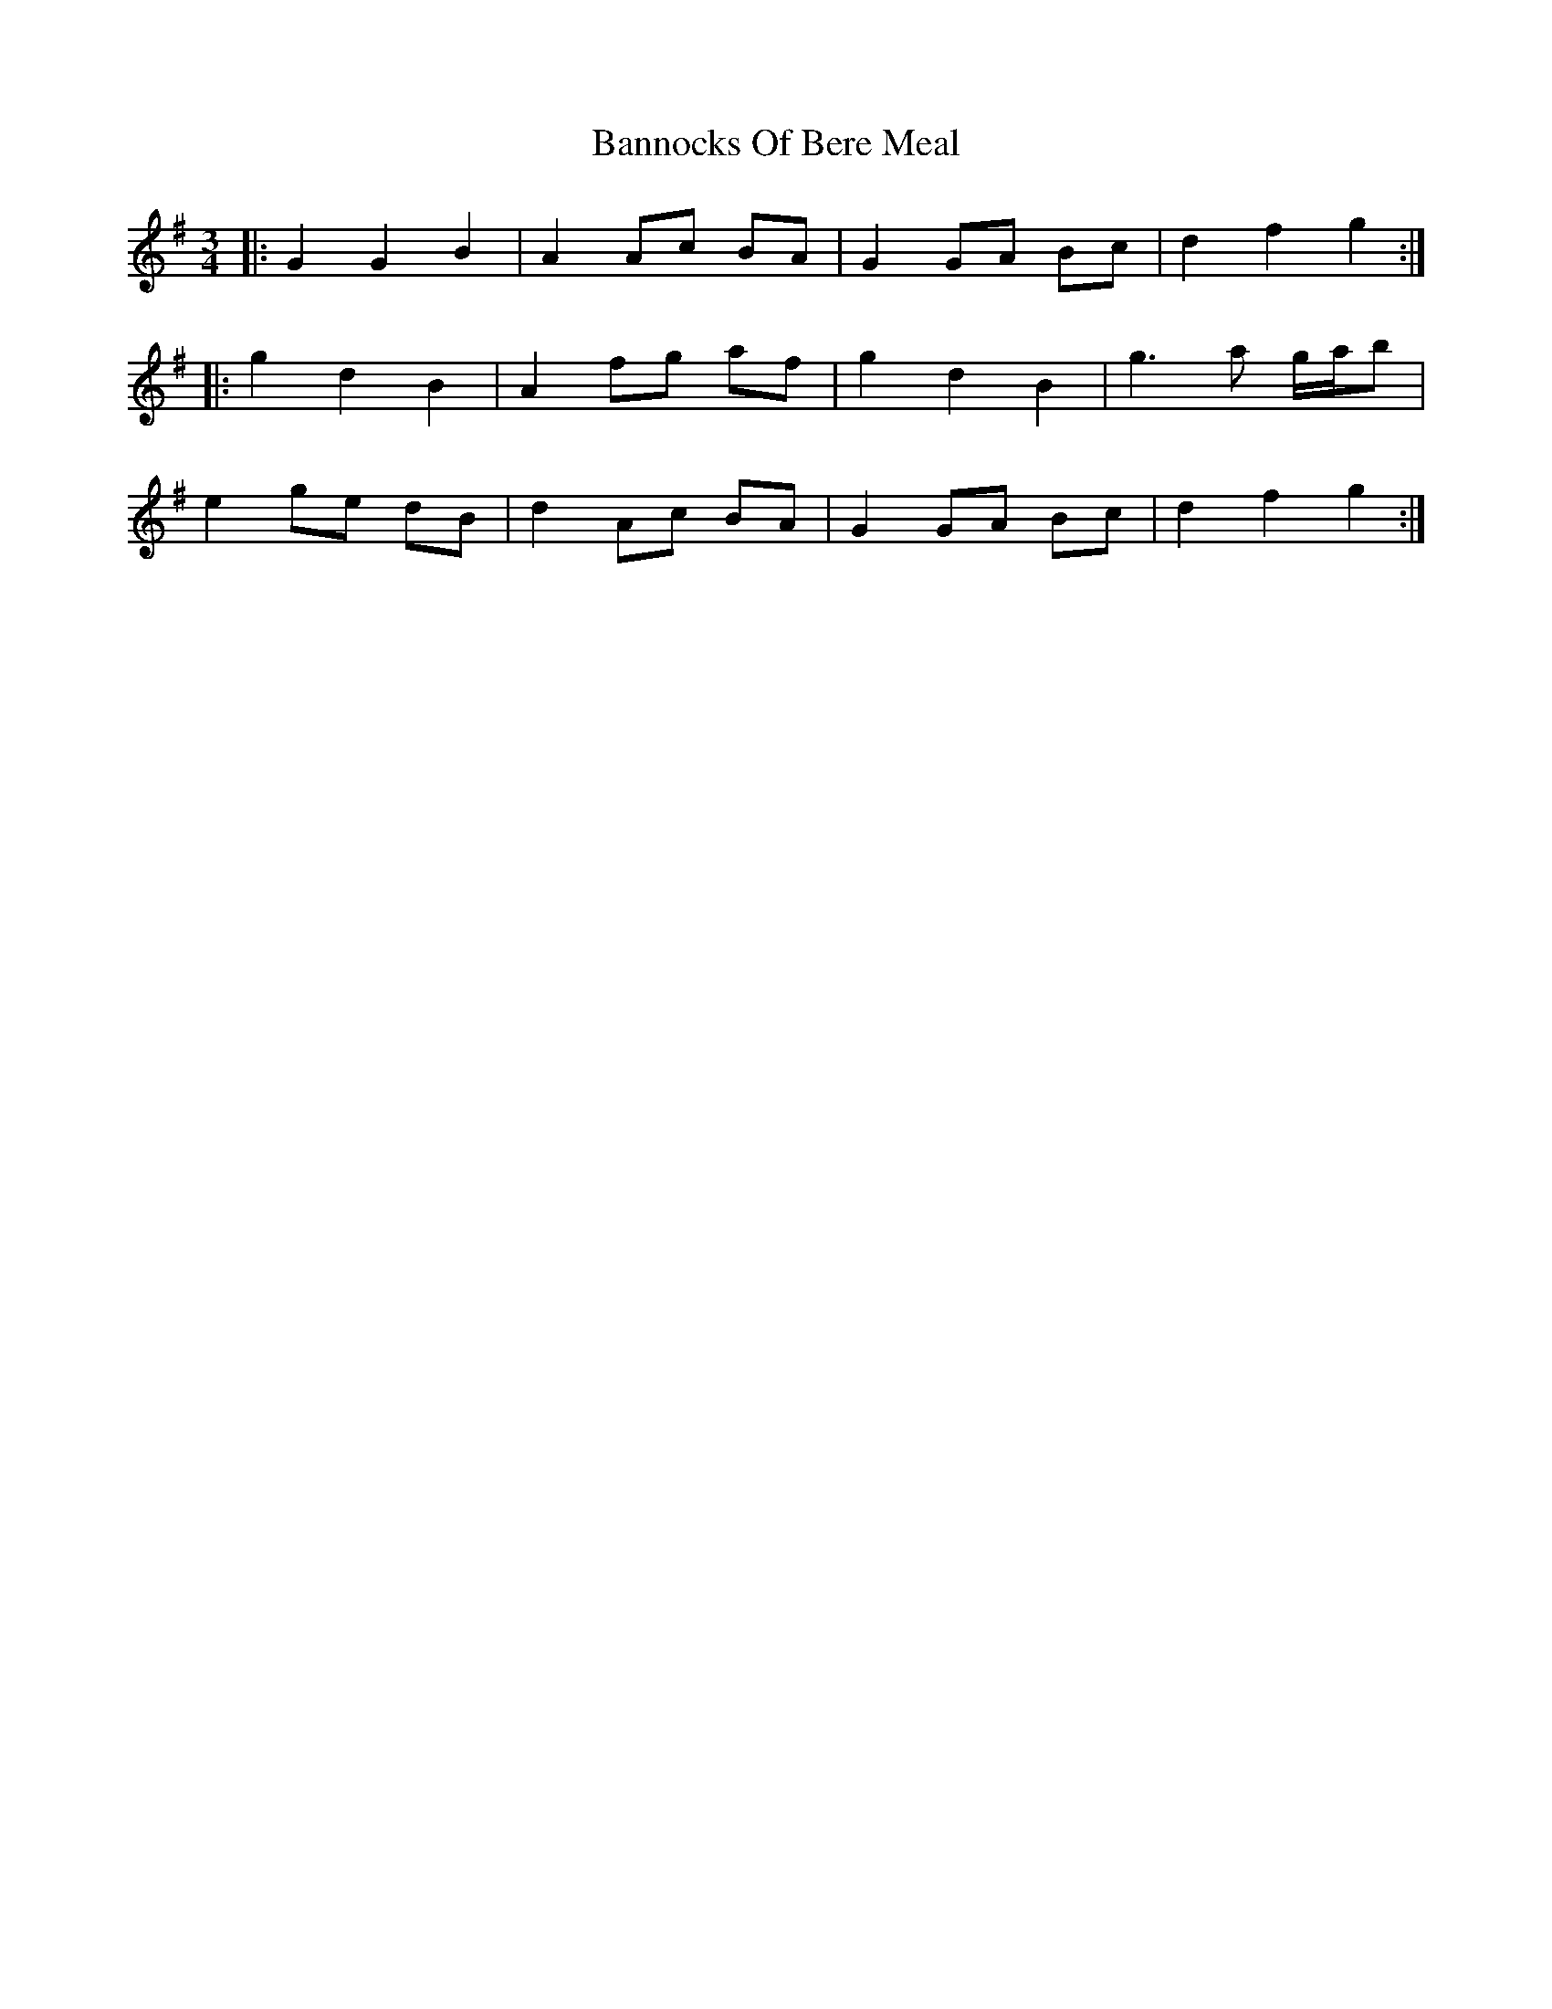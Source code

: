 X: 2776
T: Bannocks Of Bere Meal
R: waltz
M: 3/4
K: Gmajor
|:G2 G2 B2|A2 Ac BA|G2 GA Bc|d2 f2 g2:|
|:g2 d2 B2|A2 fg af|g2 d2 B2|g3 a g/a/b|
e2 ge dB|d2 Ac BA|G2 GA Bc|d2 f2 g2:|

